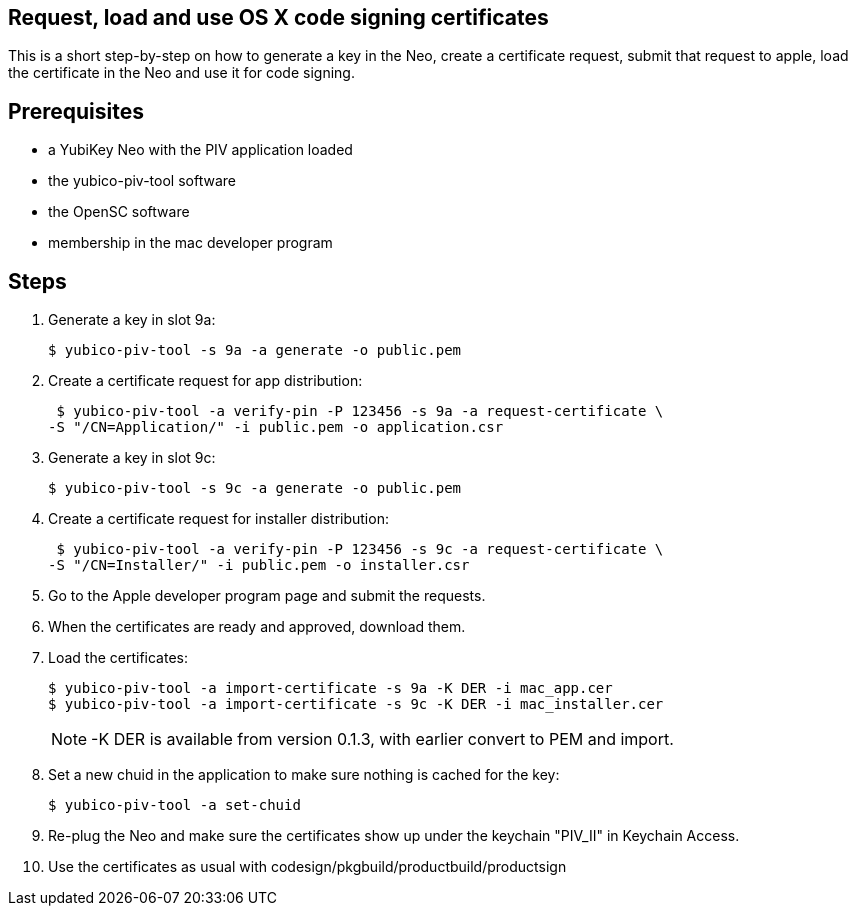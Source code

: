 Request, load and use OS X code signing certificates
---------------------------------------------------

This is a short step-by-step on how to generate a key in the Neo,
create a certificate request, submit that request to apple, load the
certificate in the Neo and use it for code signing.

Prerequisites
-------------

* a YubiKey Neo with the PIV application loaded
* the yubico-piv-tool software
* the OpenSC software
* membership in the mac developer program

Steps
-----

1. Generate a key in slot 9a:

  $ yubico-piv-tool -s 9a -a generate -o public.pem

2. Create a certificate request for app distribution:

  $ yubico-piv-tool -a verify-pin -P 123456 -s 9a -a request-certificate \
	-S "/CN=Application/" -i public.pem -o application.csr

3. Generate a key in slot 9c:

   $ yubico-piv-tool -s 9c -a generate -o public.pem

4. Create a certificate request for installer distribution:

  $ yubico-piv-tool -a verify-pin -P 123456 -s 9c -a request-certificate \
	-S "/CN=Installer/" -i public.pem -o installer.csr

5. Go to the Apple developer program page and submit the requests.

6. When the certificates are ready and approved, download them.

7. Load the certificates:

   $ yubico-piv-tool -a import-certificate -s 9a -K DER -i mac_app.cer
   $ yubico-piv-tool -a import-certificate -s 9c -K DER -i mac_installer.cer
+
NOTE: -K DER is available from version 0.1.3, with earlier convert to PEM and import.

8. Set a new chuid in the application to make sure nothing is cached for the key:

   $ yubico-piv-tool -a set-chuid

9. Re-plug the Neo and make sure the certificates show up under the keychain
"PIV_II" in Keychain Access.

10. Use the certificates as usual with codesign/pkgbuild/productbuild/productsign
